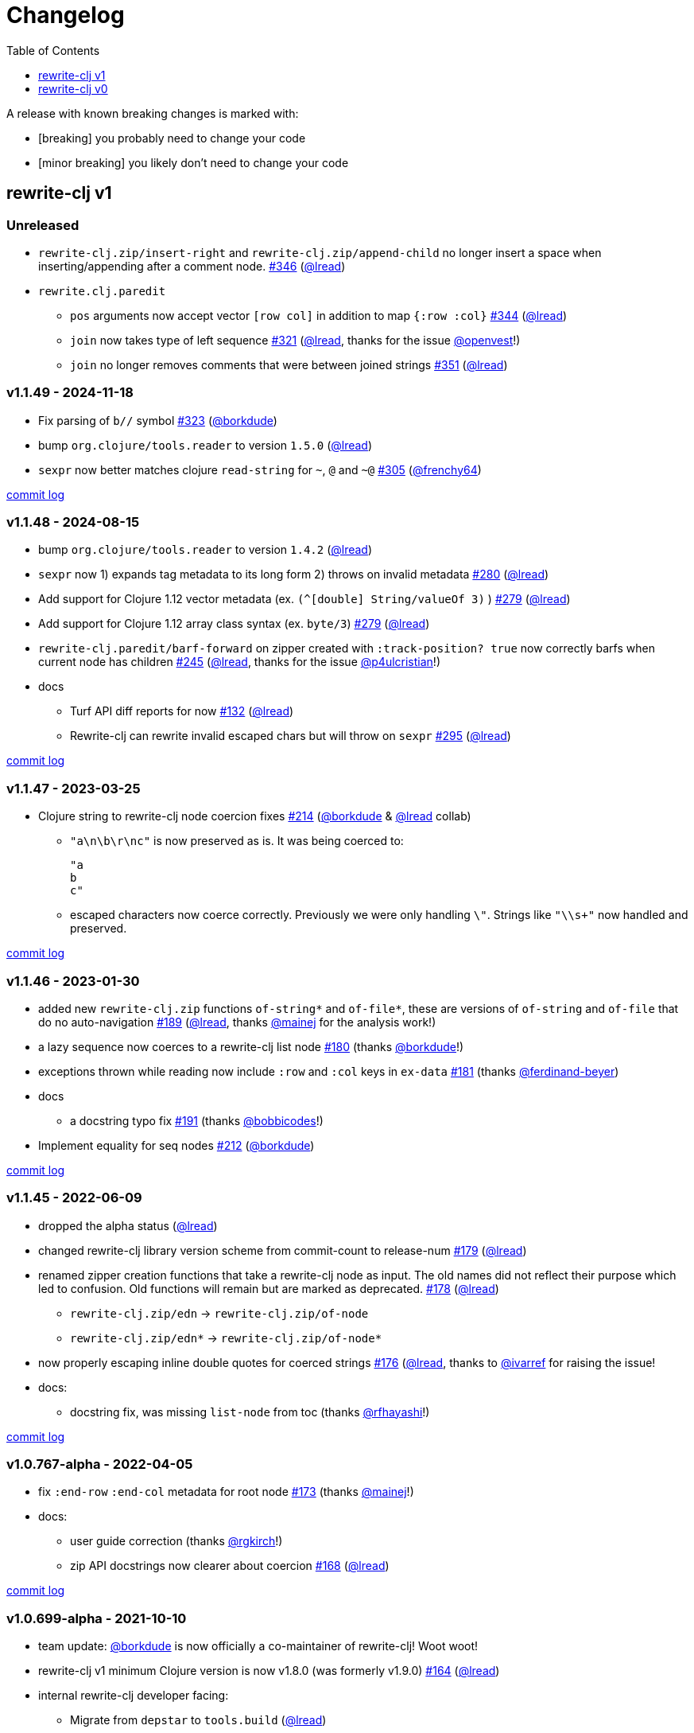 // NOTE: publish workflow automatically updates "unreleased" header in this file
= Changelog
:toc:
:toclevels: 1
:issue: https://github.com/clj-commons/rewrite-clj/issues/
:pr: https://github.com/clj-commons/rewrite-clj/pull/
:person: https://github.com/
:lread: {person}lread[@lread]
:borkdude: {person}borkdude[@borkdude]

[.normal]
A release with known breaking changes is marked with:

* [breaking] you probably need to change your code
* [minor breaking] you likely don't need to change your code

== rewrite-clj v1

// DO NOT EDIT: the "Unreleased" section header is automatically updated by bb publish
// bb publish will fail on any of:
// - unreleased section not found,
// - unreleased section empty
// - optional attribute is not [breaking] or [minor breaking]
//   (adjust these in publish.clj as you see fit)
=== Unreleased

* `rewrite-clj.zip/insert-right` and `rewrite-clj.zip/append-child` no longer insert a space when inserting/appending after a comment node.
{issue}346[#346] ({lread})
* `rewrite.clj.paredit`
** `pos` arguments now accept vector `[row col]` in addition to map `{:row :col}`
{issue}344[#344] ({lread})
** `join` now takes type of left sequence
{issue}321[#321] ({lread}, thanks for the issue {person}openvest[@openvest]!)
** `join` no longer removes comments that were between joined strings
{issue}351[#351] ({lread})

=== v1.1.49 - 2024-11-18 [[v1.1.49]]

* Fix parsing of `b//` symbol
{issue}323[#323] ({borkdude})
* bump `org.clojure/tools.reader` to version `1.5.0`
({lread})
* `sexpr` now better matches clojure `read-string` for `~`, `@` and `~@`
{issue}305[#305] ({person}frenchy64[@frenchy64])

https://github.com/clj-commons/rewrite-clj/compare/v1.1.48\...v1.1.49[commit log]

=== v1.1.48 - 2024-08-15 [[v1.1.48]]

* bump `org.clojure/tools.reader` to version `1.4.2`
({lread})
* `sexpr` now 1) expands tag metadata to its long form 2) throws on invalid metadata
{issue}280[#280] ({lread})
* Add support for Clojure 1.12 vector metadata (ex. `(^[double] String/valueOf 3)` )
{issue}279[#279] ({lread})
* Add support for Clojure 1.12 array class syntax (ex. `byte/3`)
{issue}279[#279] ({lread})
* `rewrite-clj.paredit/barf-forward` on zipper created with `:track-position? true` now correctly barfs when current node has children
{issue}245[#245] ({lread}, thanks for the issue {person}p4ulcristian[@p4ulcristian]!)
* docs
** Turf API diff reports for now
{issue}132[#132] ({lread})
** Rewrite-clj can rewrite invalid escaped chars but will throw on `sexpr`
{issue}295[#295] ({lread})

https://github.com/clj-commons/rewrite-clj/compare/v1.1.47\...v1.1.48[commit log]

=== v1.1.47 - 2023-03-25 [[v1.1.47]]

* Clojure string to rewrite-clj node coercion fixes
{issue}214[#214] ({borkdude} & {lread} collab)
** `"a\n\b\r\nc"` is now preserved as is.
It was being coerced to:
+
[source,clojure]
----
"a
b
c"
----
** escaped characters now coerce correctly.
Previously we were only handling `\"`.
Strings like `"\\s+"` now handled and preserved.

https://github.com/clj-commons/rewrite-clj/compare/v1.1.46\...v1.1.47[commit log]

=== v1.1.46 - 2023-01-30 [[v.1.1.46]]

* added new `rewrite-clj.zip` functions `of-string*` and `of-file*`, these are versions of `of-string` and `of-file` that do no auto-navigation
{issue}189[#189] ({lread}, thanks {person}mainej[@mainej] for the analysis work!)
* a lazy sequence now coerces to a rewrite-clj list node
{pr}180[#180] (thanks {borkdude}!)
* exceptions thrown while reading now include `:row` and `:col` keys in `ex-data`
{pr}181[#181] (thanks {person}ferdinand-beyer[@ferdinand-beyer])
* docs
** a docstring typo fix
{pr}191[#191] (thanks {person}bobbicodes[@bobbicodes]!)
* Implement equality for seq nodes
{issue}212[#212] ({borkdude})

https://github.com/clj-commons/rewrite-clj/compare/v1.1.45\...v1.1.46[commit log]

=== v1.1.45 - 2022-06-09 [[v1.1.45]]

* dropped the alpha status
({lread})
* changed rewrite-clj library version scheme from commit-count to release-num
{issue}179[#179] ({lread})
* renamed zipper creation functions that take a rewrite-clj node as input.
The old names did not reflect their purpose which led to confusion.
Old functions will remain but are marked as deprecated.
{issue}178[#178] ({lread})
** `rewrite-clj.zip/edn` -> `rewrite-clj.zip/of-node`
** `rewrite-clj.zip/edn*` -> `rewrite-clj.zip/of-node*`
* now properly escaping inline double quotes for coerced strings
{issue}176[#176] ({lread}, thanks to {person}ivarref[@ivarref] for raising the issue!
* docs:
** docstring fix, was missing `list-node` from toc
(thanks {person}rfhayashi[@rfhayashi]!)


https://github.com/clj-commons/rewrite-clj/compare/v1.0.767-alpha\...v1.1.45[commit log]

=== v1.0.767-alpha - 2022-04-05 [[v1.0.767-alpha]]

* fix `:end-row` `:end-col` metadata for root node
{issue}173[#173] (thanks {person}mainej[@mainej]!)
* docs:
** user guide correction
(thanks {person}rgkirch[@rgkirch]!)
** zip API docstrings now clearer about coercion
{issue}168[#168] ({lread})

https://github.com/clj-commons/rewrite-clj/compare/v1.0.699-alpha\...v1.0.767-alpha[commit log]

=== v1.0.699-alpha - 2021-10-10 [[v1.0.699-alpha]]

* team update: {borkdude} is now officially a co-maintainer of rewrite-clj! Woot woot!
* rewrite-clj v1 minimum Clojure version is now v1.8.0 (was formerly v1.9.0)
{issue}164[#164] ({lread})
* internal rewrite-clj developer facing:
** Migrate from `depstar` to `tools.build`
({lread})

https://github.com/clj-commons/rewrite-clj/compare/v1.0.682-alpha\...v1.0.699-alpha[commit log]

=== v1.0.682-alpha - 2021-08-23 [[v1.0.682-alpha]]

* update clojure tools.reader dependency to v1.3.6
({lread})
* a zipper created with both a custom `:auto-resolve` option and the `:track-position?` `true` option will now acknowledge and use the custom `:auto-resolve`
{issue}159[#159] ({lread})
* a Cons now coerces to a rewrite-clj list node
{issue}160[#160] {issue}/161[#161] (thanks {borkdude}!)
* internal rewrite-clj developer facing:
** Now also linting rewrite-clj sources with Eastwood
{pr}158[#158] (thanks {person}vemv[@vemv]!)

https://github.com/clj-commons/rewrite-clj/compare/v1.0.644-alpha\...v1.0.682-alpha[commit log]

=== v1.0.644-alpha - 2021-05-27 [[v1.0.644-alpha]]

* user guide and docstrings better explain `sexpr-able?` and what invalid code elements rewrite-clj parses
{issue}150[#150] {issue}/151[#151] ({lread})
* rewrite-clj now exports clj-kondo config for its public API
{issue}146[#146] ({lread})
* ClojureScript compiler should no longer emit invalid deprecated warnings
{issue}153[#153] ({lread})
* Internal rewrite-clj developer facing:
** Switched from babashka scripts to babashka tasks, developer guide updated accordingly
({lread})

https://github.com/clj-commons/rewrite-clj/compare/v1.0.605-alpha\...v1.0.644-alpha[commit log]

=== v1.0.605-alpha -  2021-04-02 [[v1.0.605-alpha]]

* rewrite-clj now understands the `#!` comment, a construct often used in scripts
{issue}145[#145] ({lread})

https://github.com/clj-commons/rewrite-clj/compare/v1.0.594-alpha\...v1.0.605-alpha[commit log]

=== v1.0.594-alpha - 2021-03-20 [[v1.0.594-alpha]]

* rewrite-clj now explicitly depends on the minimum version of Clojure required, v1.9.0, rather than v1.10.3
{issue}142[#142] ({lread})

https://github.com/clj-commons/rewrite-clj/compare/v1.0.591-alpha\...v1.0.594-alpha[commit log]

=== v1.0.591-alpha - 2021-03-16 [[v1.0.591-alpha]]

* namespaced map should allow all Clojure whitespace between prefix and map
{issue}140[#140] ({lread})
* Beef up docs on node creation
{issue}97[#97] ({lread})
* Describe subedit in docs
{issue}111[#111] ({lread})

https://github.com/clj-commons/rewrite-clj/compare/v1.0.579-alpha\...v1.0.591-alpha[commit log]

=== v1.0.579-alpha - 2021-03-11 [[v1.0.579-alpha]]

* Release workflow now creates a GitHub release
({lread})

https://github.com/clj-commons/rewrite-clj/compare/v1.0.574-alpha\...v1.0.579-alpha[commit log]

=== v1.0.574-alpha - 2021-03-10 [[v1.0.579-alpha]]

* Docs now render on cljdoc
{issue}138[#138] ({lread})

https://github.com/clj-commons/rewrite-clj/compare/v1.0.572-alpha\...v1.0.574-alpha[commit log]

=== v1.0.572-alpha [breaking] - 2021-03-10 [[v1.0.572-alpha]]

If you wish, you can read nitty gritty details on link:doc/design/01-merging-rewrite-clj-and-rewrite-cljs.adoc[merging rewrite clj v0 and rewrite cljs].
What follows is a summary of changes.

https://github.com/clj-commons/rewrite-clj/compare/v0.6.1\...v1.0.572-alpha[commit log]

==== Breaking Changes
* Minimum Clojure version bumped from v1.5.1 to v1.9
* Minimum ClojureScript version (from whatever is was for rewrite-cljs) bumped to v1.10
* Minimum Java version bumped from v7 to v8
* Keyword node field `namespaced?` renamed to `auto-resolved?`
* Now using `ex-info` for explicitly raised exceptions
* Rewrite-cljs positional support migrated to rewrite-clj's positional support
* Namespaced element support reworked
** v1 changes do not affect node traversal of the namespaced map, number and order of children remain the same.
** Namespace map prefix, is now stored in a namespaced map qualifier node.
*** Prior to v1, the prefix was parsed to a keyword-node.
*** Let's look at what interesting node API functions will return for the prefix node in the following namespaced maps.
Assume we have parsed the example and traversed down to the prefix node. +
For example via: `(-> "#:prefix{:a 1}" z/of-string z/down z/node)`. +
+
|===
| node API call | rewrite-clj | `#:prefix{:a 1}` |  `#::alias{:a 1}` | `#::{:a 1}`

.2+| `string` +
is unchanged
| v1
.2+| `":prefix"`
.2+| `"::alias"`
| `"::"`
| v0
a| * throws on parse

.2+| `tag` +
is different

| v1
3+| `:map-qualifier`

| v0
2+| `:token`
a| * throws on parse

.2+| `inner?` +
still indicates that the node is a leaf node and has no children

| v1
3+| `false`
| v0
2+| `false`
a| * throws on parse

| `sexpr`
4+| <read on below for discussion on sexpr>

|===
** Namespaced element `sexpr` support now relies on user specifiable auto-resolve function to resolve qualifiers
*** Unlike rewrite-clj v0, the default auto-resolve behaviour never consults `\*ns*`
*** An sexpr for keyword node `::alias/foo` no longer returns `:alias/foo` (this could be considered a bug fix, but if your code is expecting this, then you'll need to make changes)
** The following namespaced element `sexpr` examples assume:
*** `\*ns*` is bound to `user` namespace (important only for rewrite-clj v0):
*** We are using the default auto-resolve function for rewrite-clj v1
*** That you will refer to the link:doc/01-user-guide.adoc#namespaced-elements[User Guide] for more detailed examples of v1 behaviour
+
[%header,cols="19,27,27,27"]
|===
| source
| sexpr rewrite-clj v1
| sexpr rewrite-clj v0
| sexpr rewrite-cljs

| qualified keyword +
`:prefix/foo`
3+| no change

| current-ns qualified keyword +
`::foo`
| `:?\_current-ns_?/foo`
| `:user/foo`
a| * throws on sexpr

| ns-alias qualified keyword +
`::alias/foo`
| `:??\_alias_??/foo`
| `:alias/foo`
| `:alias/foo`

| qualified map +
`#:prefix{:a 1}`
| `#:prefix{:a 1}`
| `#:prefix{:a 1}`
| `(read-string "#:prefix{:a 1}")`

| current-ns qualified map +
`#::{:b 2}`
| `#:?\_current-ns_?{:b 2}`
a| * throws on parse
a| * throws on parse

| ns-alias qualified map +
`#::alias{:c 3}`
| `#:??\_alias_??{:c 3}`
a| * throws unless namespace alias `alias` has been loaded in `\*ns*`
* if `alias` in `*ns*` resolves to `my.ns1`: +
`#:my.ns1{:c 3}`
| `(read-string "#::alias{:c 3}")`

|===

*** Let's dig into prefix and key sub-nodes of a namespaced map to explore v1 differences:
+
[cols="40,30,30"]
|===
| Description | rewrite-clj v1 | rewrite-clj v0 and rewrite-cljs

3+a| prefix (aka qualifier)

a|qualified
[source,clojure]
----
(-> "#:prefix{:a 1}"
    z/of-string
    z/down z/sexpr)
----
| `prefix`
| `:prefix`

a| current-ns qualified
[source,clojure]
----
(-> "#::{:b 2}"
    z/of-string
    z/down z/sexpr)
----
| `?\_current-ns_?`
a| * throws on parse

a| ns-alias qualified
[source,clojure]
----
(-> "#::alias{:c 2}"
     z/of-string
     z/down z/sexpr)
----
a| `??\_alias_??`
a| `:user/alias`

* rewrite-cljs throws

3+a| key
a| qualified
[source,clojure]
----
(-> "#:prefix{:a 1}"
    z/of-string
    z/down z/right z/down z/sexpr)
----
| `:prefix/a`
| `:a`

a| current-ns qualified
[source,clojure]
----
(-> "#::{:b 2}"
    z/of-string
    z/down z/right z/down z/sexpr)
----
|`:?_current-ns_?/b`
a| * throws on parse

a| ns-alias qualified
[source,clojure]
----
(-> "#::alias{:c 3}"
    z/of-string
    z/down z/right z/down z/sexpr)
----
|`:??\_alias_??/c`
|`:c`

|===
* Potentially breaking
** Some http://rundis.github.io/blog/2015/clojurescript_performance_tuning.html[rewrite-cljs optimizations] were dropped in favor of a single code base.
If performance for rewrite-clj v1 for ClojureScript users is poor with today's ClojureScript, we shall adapt.
** Deleted unused `rewrite-clj.node.indent`
{issue}116[#116] ({lread})
** Deleted redundant `rewrite-clj.parser.util`
{issue}93[#93] ({lread}).
If you were using this internal namespace you can opt to switch to, the also internal, `rewrite-clj.reader` namespace.

==== Other Changes
* A new home under clj-commons.
Thanks to @xsc, rewrite-clj will also retain its same maven coordinates on Clojars making for a seamless upgrade path for rewrite-clj v0 users.
* Now supports ClojureScript, merging in rewrite-cljs specific functionality.
Frustrations like not having namespace map support and differences from rewrite-clj, like whitespace parsing, should now be things of the past.
Rewrite-cljs users migrating to rewrite-clj v1 are now at, and will remain at, feature parity with rewrite-clj.
* Additions to the public API:
** `rewrite-clj.paredit` - carried over from rewrite-cljs, an API for structured editing of Clojure forms
** `rewrite-clj.zip`
*** Exposes the following (accidentally?) omitted functions:
**** `append-child*`
**** `insert-newline-left`
**** `insert-newline-right`
**** `insert-space-left`
**** `insert-space-right`
**** `subzip`
*** Adds functions from rewrite-cljs
**** `find-last-by-pos` - navigate to node at row/col
**** `find-tag-by-pos` - navigate to node with tag at row/col
**** `position-span` - returns start and end row/col for a form
**** `remove-preserve-newline` - same as remove but preserves newlines
*** Adds namespaced element support functions
**** `reapply-context` - reapplies (or removes) map qualifier node context from keywords and symbols
**** zipper creation functions now optionally accept an auto-resolve function to support sexpr on namespaced element nodes
*** Other additions
**** `sexpr-able?` - return true if `sexpr` is supported for current node
** `rewrite-clj.node`
*** Additions:
**** `keyword-node?` - returns true if form is a rewrite-clj keyword node
**** `map-qualifier-node` - to create a namespaced map's map qualifier node manually
**** `map-context-apply` - apply map qualifier to keyword or symbol
**** `map-context-clear` - remove map qualifier from keyword or symbol
**** `node?` - returns true if a form is a rewrite-clj created node
**** `sexpr-able?` - return true if `sexpr` is supported for node
**** `symbol-node?` - return true if node is a rewrite-clj symbol node
*** Updates:
**** `sexpr`, `sepxrs` and `child-sexprs` - now optionally take an options argument to specify an auto-resolve function
* Many updates to docs and docstrings

==== Fixes
* OS specific end of line variants in source now normalized consistently to `\newline`
{issue}93[#93] ({lread})
* Postwalk on larger source file no longer throws StackOverflow
{issue}69[#69] ({lread})
* Postwalk now walks in post order
{issue}123[#123] ({lread})
* We now preserve newline at end of file
{issue}121[#121] ({lread})
* Support for garden style selectors
{issue}92[#92] ({lread})
* Correct and document prefix and suffix functions
{issue}91[#91] ({lread})
* Positional metadata added by the reader is elided on coercion
{issue}90[#90] ({lread})
* Can now read `\\##Inf`, `##-Inf` and `##Nan`
{issue}75[#75] ({lread})
* Ensure that all rewrite-clj nodes coerce to themselves
({lread})
* Strings now coerce to string nodes (instead of to token nodes)
{issue}126[#126] ({lread})
* Regexes now coerce to regex nodes
{issue}128[#128] ({lread})
* Regex node now:
** converts correctly to string
{issue}127[#127] ({lread})
** reports correct length
{issue}130[#130] ({lread})
* Moved from potemkin import-vars to static template based version
{issue}98[#98] ({lread}):
** Avoids frustration/mysteries of dynamic import-vars for users and maintainers
** Argument names now correct in API docs (some were gensymed previously)
** Also turfed use of custom version of potemkin defprotocol+ in favor of plain old defprotocol.
Perhaps I missed something, but I did not see the benefit of defprotocol+ for rewrite-clj v1.

==== Internal changes (developer facing)
* Tests updated to hit public APIs
{issue}106[#106] ({lread})
* ClojureScript tests, in addition to being run under node, are now also run under chrome-headless, shadow-cljs, and for self-hosted ClojureScript, under planck.
({lread})
* Now testing rewrite-clj compiled under GraalVM native-image in two variants ({lread}):
** In a pure form where library and tests are compiled
** Via sci where a sci exposed rewrite-clj is compiled, then tests are interpreted.
* Now automatically testing rewrite-clj against popular libs
{issue}124[#124] ({lread})
* Now linting source with clj-kondo
({lread})
* Code coverage reports now generated for Clojure unit test run and sent to codecov.io
({lread})
* Can now preview for cljdoc locally via `script/cljdoc_preview.clj`
({lread})
* API diffs for rewrite-clj v1 vs rewrite-clj v0 vs rewrite-cljs can be generated by `script/gen_api_diffs.clj`
({lread})
* Contributors are acknowledged in README and updated via `script/update_readme.clj`
({lread})
* Doc code blocks are automatically tested via `script/doc_tests.clj`
{issue}100[#100] ({lread})
* Some tooling and tech replaced
({lread}):
** All scripts are written in Clojure and run via Babashka or Clojure.
** Switched from leiningen `project.clj` to Clojure tools CLI `deps.edn`
** Moved from CommonMark to AsciiDoc for docs
** Moved from publishing docs locally via codox to publishing to cljdoc
** Now using CommonMark in docstrings (they render nicely in cljdoc)
** Moved from TravisCI to GitHub Actions where, in addition to Linux, we also test under macOS and Windows
** Adopted kaocha for Clojure testing, stuck with doo for regular ClojureScript testing, and added support for ClojureScript watch testing with figwheel main.
** Potemkin dynamic import-vars replaced with static code generation solution
* Added GitHub issue templates
({lread})
* Fixed a generative test sporadic failure
{issue}88[#88] ({lread})

== rewrite-clj v0

=== 0.6.0 [breaking] - 2016-10-02

* **BREAKING**: uses a dedicated node type for regular expressions.
{issue}49[#49] (thanks {person}ChrisBlom[@ChrisBlom])
* implement `NodeCoercable` for `nil`.
{issue}53[#53] (thanks {person}jespera[@jespera]!)

=== 0.5.2 - 2016-08-31

* fixes parsing of splicing reader conditionals `#?@...`.
{pr}48[#48] (thanks {person}arrdem[@arrdem]!)

=== 0.5.1 - 2016-07-08

* fixes parsing of multi-line regular expressions.
{pr}51[#51] (thanks {person}brian-dawn[@brian-dawn]!)

=== 0.5.0 [breaking] - 2016-04-03

* **BREAKING**: commas will no longer be parsed into `:whitespace` nodes but `:comma`.
{pr}44[#44] (thanks {person}arrdem[@arrdem]!)
* **BREAKING**: `position` will throw exception if not used on rewrite-clj custom zipper.
{pr}45[#45] ({person}xsc[@xsc])
* **BREAKING**: drops testing against JDK6.
* **DEPRECATED**:
** `append-space` in favour of `insert-space-right`
** `prepend-space` in favour of `insert-space-left`
** `append-newline` in favour of `insert-newline-right`
** `prepend-newline` in favour of `insert-newline-left`
* fix insertion of nodes in the presence of existing whitespace.
{pr}33[#33], {pr}34[34] (thanks {person}eraserhd[@eraserhd]!)
* `edn` and `edn*` now take a `:track-position?` option that activates a custom zipper implementation allowing `position` to be called on.
{pr}41[#41], {pr}45[45] (thanks {person}eraserhd[@eraserhd]!)
* fix parsing of whitespace, e.g. `<U+2028>`.
{issue}43[#43] ({person}xsc[@xsc])
* fix serialization of `integer-node`s.
{pr}37[#37] (thanks {person}eraserhd[@eraserhd]!)
* adds `insert-left*` and `insert-right*` to facade.
* generative tests.
{pr}41[#41] (thanks {person}eraserhd[@eraserhd]!)

=== 0.4.13 - 2016-04-02

_Development has branched off, using the `0.4.x` branch_

* upgrades dependencies.
* fixes a compatibility issue when running 'benedekfazekas/mranderson' on
  a project with both 'rewrite-clj' and 'potemkin'.
* switch to Clojure 1.8.0 as base Clojure dependency; mark as "provided".
* switch to MIT License.
* drop support for JDK6.

=== 0.4.12 - 2015-02-15

* drop `fast-zip` and `potemkin` dependencies.
{issue}26[#26] ({person}xsc[@xsc])

=== 0.4.11 - 2015-02-05

* fix handling of symbols with boundary character inside.
{issue}25[#25] ({person}xsc[@xsc])

=== 0.4.10 - 2015-02-04

* fix handling of symbols with trailing quote, e.g. `x'`.
{issue}24[#24] ({person}xsc[@xsc])

=== 0.4.9 - 2015-01-31

* fix `replace-children` for `:uneval` nodes.
{issue}23[#23] ({person}xsc[@xsc])
* add `rewrite-clj.zip/postwalk`.
{issue}22[#22] ({person}xsc[@xsc])

=== 0.4.8 - 2015-01-29

* allow parsing of aliased keywords, e.g. `::ns/foo`.
{issue}21[#21] ({person}xsc[@xsc])

=== 0.4.7 - 2015-01-28

* fixes zipper creation over whitespace-/comment-only data.
{issue}20[#20] ({person}xsc[@xsc])

=== 0.4.6 - 2015-01-28

* fixes parsing of empty comments.
{issue}19[#19] ({person}xsc[@xsc])

=== 0.4.5 - 2015-01-25

* fixes parsing of comments that are at the end of a file without linebreak.
{issue}18[#18] ({person}xsc[@xsc])

=== 0.4.4 - 2015-01-18

* upgrades dependencies.
* add `rewrite-clj.zip/child-sexprs` to public API.

=== 0.4.3 - 2015-01-18

* fix parsing of backslash `\\` character.
{issue}17[#17] ({person}xsc[@xsc])

=== 0.4.2 - 2015-01-16

* fix `:fn` nodes (were `printable-only?` but should actually create an s-sexpression).
* fix `assert-sexpr-count` to not actually create the s-expressions.

=== 0.4.1 - 2015-01-13

* fixes infinite loop when trying to read a character.

=== 0.4.0 [breaking] - 2015-01-13

* **BREAKING** `rewrite-clj.zip.indent` no longer usable.
* **BREAKING** node creation/edit has stricter preconditions (e.g. `:meta` has to
  contain exactly two non-whitespace forms).
* **BREAKING** moved to a type/protocol based implementation of nodes.
* fix radix support.
{issue}13[#13] ({person}xsc[@xsc])
* fix handling of spaces between certain forms.
{issue}7[#7] ({person}xsc[@xsc])
* add node constructor functions.
* add `child-sexprs` function.

=== 0.3.12 - 2014-12-14

* fix `assoc` on empty map.
{issue}16[#16] ({person}xsc[@xsc])

=== 0.3.11 - 2014-10-23

* drop tests for Clojure 1.4.0.
* fix behaviour of `leftmost`.
* upgrade to fast-zip 0.5.2.

=== 0.3.10 - 2014-10-21

- fix behaviour of `next` and `end?`.
- fix prewalk.
- add row/column metadata.

=== 0.3.9 - 2014-03-29

* add `end?`.
* allow access to children of quoted forms.
{issue}6[#6] ({person}xsc[@xsc])
* fix children lookup for zipper (return `nil` on missing children).
{issue}5[#5] ({person}xsc[@xsc])

=== 0.3.8 - 2014-03-15

* add `:uneval` element type (for `#_form` elements).
* fix `estimate-length` for multi-line strings.

=== 0.3.7 - 2014-02-09

* fix zipper creation from file.

=== 0.3.6 - 2014-02-08

* upgrade dependencies.
* fix file parser (UTF-8 characters were not parsed correctly, see #24@xsc/lein-ancient).

=== 0.3.5 - 2013-12-14

* upgrade dependencies.
* cleanup dependency chain.

=== 0.3.4 - 2013-11-02

* upgrade dependencies.

=== 0.3.3 - 2013-10-24

* Bugfix: parsing of a variety of keywords threw an exception.

=== 0.3.2 - 2013-10-22

* Bugfix: `:1.4` and others threw an exception.

=== 0.3.1 - 2013-10-07

* added namespaced keywords.

=== 0.3.0 - 2013-08-07

* added token type `:newline` to handle linebreak characters.
* `rewrite-clj.zip/edn` wraps everything into `[:forms ...]` node, but the initial location
  is the node passed to it.
* new functions in `rewrite-clj.zip.core`:
** `length`
** `move-to-node`
** `edit->>`, `edit-node`
** `subedit->`, `subedit->>`, `edit-children`
** `leftmost?`, `rightmost?`
* new functions in `rewrite-clj.zip.edit`:
** `splice-or-remove`
** `prefix`, `suffix` (formerly `rewrite-clj.zip.utils`)
* `rewrite-clj.zip.edit/remove` now handles whitespace appropriately.
* indentation-aware modification functions in `rewrite-clj.zip.indent`:
** `indent`
** `indent-children`
** `replace`
** `edit`
** `insert-left`
** `insert-right`
** `remove`
** `splice`
* fast-zip utility functions in `rewrite-clj.zip.utils`

=== 0.2.0 - 2013-07-26

* added more expressive error handling to parser.
* added multi-line string handling (node type: `:multi-line`)
* new functions in `rewrite-clj.printer`:
** `->string`
** `estimate-length`
* new functions in `rewrite-clj.zip`:
** `of-string`, `of-file`
** `print`, `print-root`
** `->string`, `->root-string`
** `append-space`, `prepend-space`
** `append-newline`, `prepend-newline`
** `right*`, `left*`, ... (delegating to `fast-zip.core/right`, ...)
* new token type `:forms`
* new functions in `rewrite-clj.parser`:
** `parse-all`
** `parse-string-all`
** `parse-file-all`
* zipper utility functions in `rewrite-clj.zip.utils` (able to handle multi-line strings):
** `prefix`
** `suffix`

=== 0.1.0 - 2013-07-20

* Initial Release
